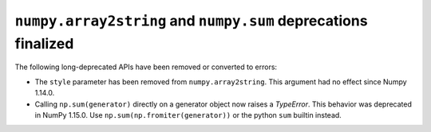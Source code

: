 ``numpy.array2string`` and ``numpy.sum`` deprecations finalized
---------------------------------------------------------------

The following long-deprecated APIs have been removed or converted to errors:

* The ``style`` parameter has been removed from ``numpy.array2string``. This argument had no effect since Numpy 1.14.0.

* Calling ``np.sum(generator)`` directly on a generator object now raises a `TypeError`. This behavior was deprecated in NumPy 1.15.0. Use ``np.sum(np.fromiter(generator))`` or the python ``sum`` builtin instead.
